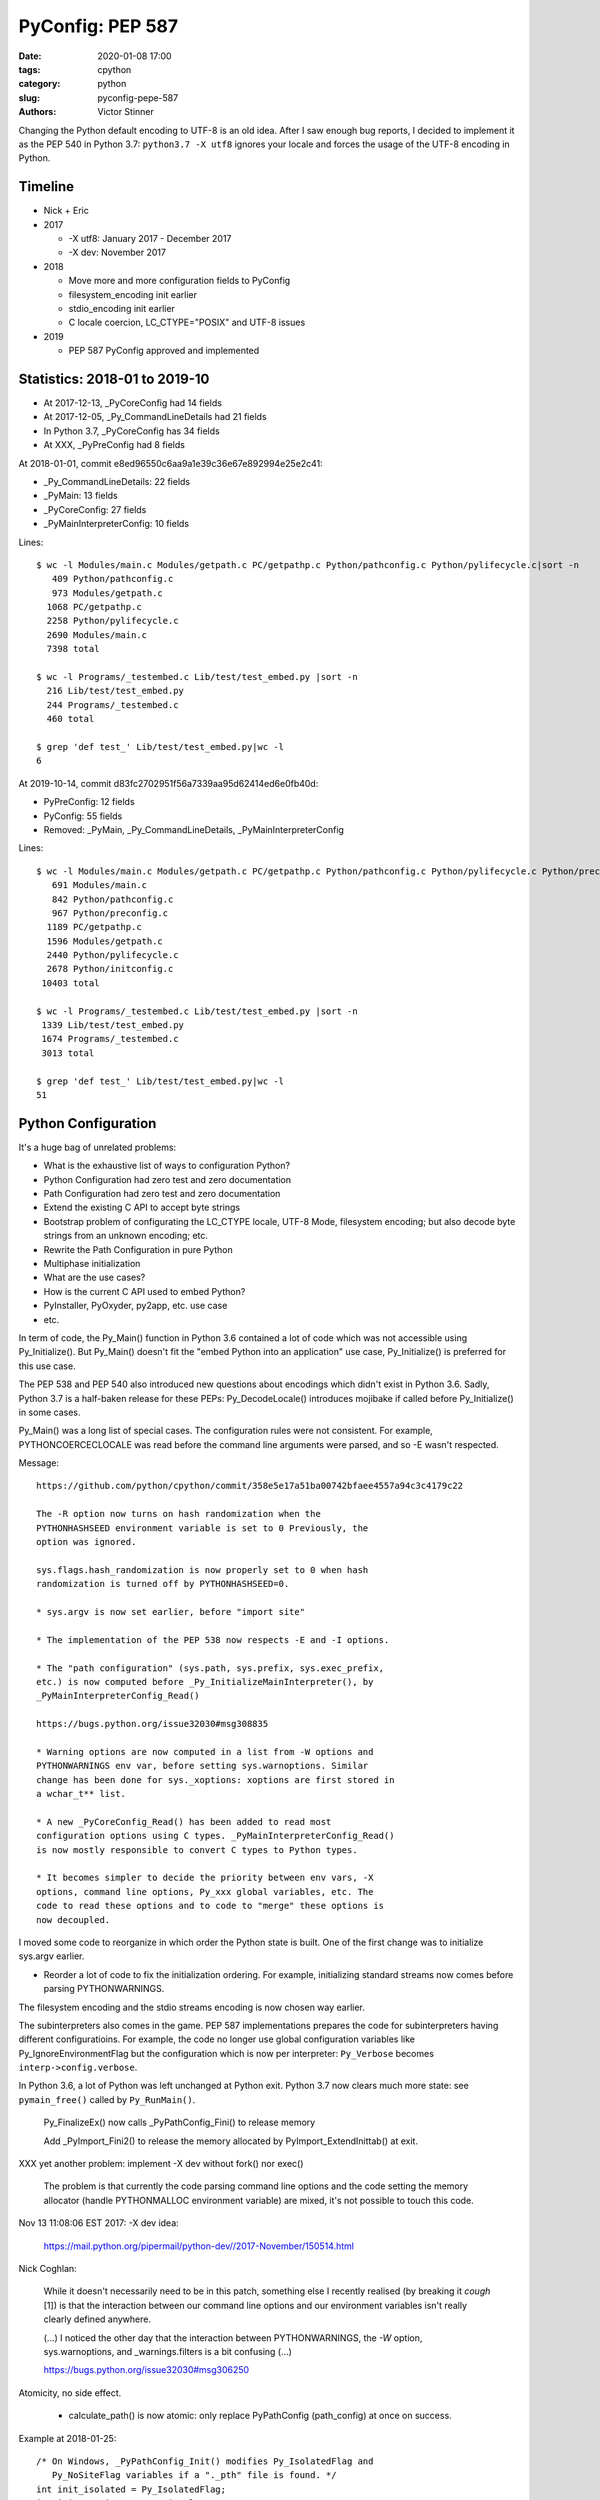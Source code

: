 +++++++++++++++++
PyConfig: PEP 587
+++++++++++++++++

:date: 2020-01-08 17:00
:tags: cpython
:category: python
:slug: pyconfig-pepe-587
:authors: Victor Stinner

Changing the Python default encoding to UTF-8 is an old idea. After I
saw enough bug reports, I decided to implement it as the PEP 540 in
Python 3.7: ``python3.7 -X utf8`` ignores your locale and forces the
usage of the UTF-8 encoding in Python.

Timeline
========

* Nick + Eric
* 2017

  * -X utf8: January 2017 - December 2017
  * -X dev: November 2017

* 2018

  * Move more and more configuration fields to PyConfig
  * filesystem_encoding init earlier
  * stdio_encoding init earlier
  * C locale coercion, LC_CTYPE="POSIX" and UTF-8 issues

* 2019

  * PEP 587 PyConfig approved and implemented

Statistics: 2018-01 to 2019-10
==============================

* At 2017-12-13, _PyCoreConfig had 14 fields
* At 2017-12-05, _Py_CommandLineDetails had 21 fields
* In Python 3.7, _PyCoreConfig has 34 fields
* At XXX, _PyPreConfig had 8 fields

At 2018-01-01, commit e8ed96550c6aa9a1e39c36e67e892994e25e2c41:

* _Py_CommandLineDetails: 22 fields
* _PyMain: 13 fields
* _PyCoreConfig: 27 fields
* _PyMainInterpreterConfig: 10 fields

Lines::

    $ wc -l Modules/main.c Modules/getpath.c PC/getpathp.c Python/pathconfig.c Python/pylifecycle.c|sort -n
       409 Python/pathconfig.c
       973 Modules/getpath.c
      1068 PC/getpathp.c
      2258 Python/pylifecycle.c
      2690 Modules/main.c
      7398 total

    $ wc -l Programs/_testembed.c Lib/test/test_embed.py |sort -n
      216 Lib/test/test_embed.py
      244 Programs/_testembed.c
      460 total

    $ grep 'def test_' Lib/test/test_embed.py|wc -l
    6


At 2019-10-14, commit d83fc2702951f56a7339aa95d62414ed6e0fb40d:

* PyPreConfig: 12 fields
* PyConfig: 55 fields
* Removed: _PyMain, _Py_CommandLineDetails, _PyMainInterpreterConfig

Lines::

    $ wc -l Modules/main.c Modules/getpath.c PC/getpathp.c Python/pathconfig.c Python/pylifecycle.c Python/preconfig.c Python/initconfig.c |sort -n
       691 Modules/main.c
       842 Python/pathconfig.c
       967 Python/preconfig.c
      1189 PC/getpathp.c
      1596 Modules/getpath.c
      2440 Python/pylifecycle.c
      2678 Python/initconfig.c
     10403 total

    $ wc -l Programs/_testembed.c Lib/test/test_embed.py |sort -n
     1339 Lib/test/test_embed.py
     1674 Programs/_testembed.c
     3013 total

    $ grep 'def test_' Lib/test/test_embed.py|wc -l
    51


Python Configuration
====================

It's a huge bag of unrelated problems:

* What is the exhaustive list of ways to configuration Python?
* Python Configuration had zero test and zero documentation
* Path Configuration had zero test and zero documentation
* Extend the existing C API to accept byte strings
* Bootstrap problem of configurating the LC_CTYPE locale, UTF-8 Mode,
  filesystem encoding; but also decode byte strings from an unknown
  encoding; etc.
* Rewrite the Path Configuration in pure Python
* Multiphase initialization
* What are the use cases?
* How is the current C API used to embed Python?
* PyInstaller, PyOxyder, py2app, etc. use case
* etc.

In term of code, the Py_Main() function in Python 3.6 contained a lot
of code which was not accessible using Py_Initialize(). But Py_Main()
doesn't fit the "embed Python into an application" use case,
Py_Initialize() is preferred for this use case.

The PEP 538 and PEP 540 also introduced new questions about encodings
which didn't exist in Python 3.6. Sadly, Python 3.7 is a half-baken
release for these PEPs: Py_DecodeLocale() introduces mojibake if called
before Py_Initialize() in some cases.

Py_Main() was a long list of special cases. The configuration rules were
not consistent. For example, PYTHONCOERCECLOCALE was read before the
command line arguments were parsed, and so -E wasn't respected.

Message::

    https://github.com/python/cpython/commit/358e5e17a51ba00742bfaee4557a94c3c4179c22

    The -R option now turns on hash randomization when the
    PYTHONHASHSEED environment variable is set to 0 Previously, the
    option was ignored.

    sys.flags.hash_randomization is now properly set to 0 when hash
    randomization is turned off by PYTHONHASHSEED=0.

    * sys.argv is now set earlier, before "import site"

    * The implementation of the PEP 538 now respects -E and -I options.

    * The "path configuration" (sys.path, sys.prefix, sys.exec_prefix,
    etc.) is now computed before _Py_InitializeMainInterpreter(), by
    _PyMainInterpreterConfig_Read()

    https://bugs.python.org/issue32030#msg308835

    * Warning options are now computed in a list from -W options and
    PYTHONWARNINGS env var, before setting sys.warnoptions. Similar
    change has been done for sys._xoptions: xoptions are first stored in
    a wchar_t** list.

    * A new _PyCoreConfig_Read() has been added to read most
    configuration options using C types. _PyMainInterpreterConfig_Read()
    is now mostly responsible to convert C types to Python types.

    * It becomes simpler to decide the priority between env vars, -X
    options, command line options, Py_xxx global variables, etc. The
    code to read these options and to code to "merge" these options is
    now decoupled.

I moved some code to reorganize in which order the Python state is
built. One of the first change was to initialize sys.argv earlier.

* Reorder a lot of code to fix the initialization ordering. For
  example, initializing standard streams now comes before parsing
  PYTHONWARNINGS.

The filesystem encoding and the stdio streams encoding is now chosen
way earlier.

The subinterpreters also comes in the game. PEP 587 implementations
prepares the code for subinterpreters having different configuratioins.
For example, the code no longer use global configuration variables
like Py_IgnoreEnvironmentFlag but the configuration which is now
per interpreter: ``Py_Verbose`` becomes ``interp->config.verbose``.

In Python 3.6, a lot of Python was left unchanged at Python exit.
Python 3.7 now clears much more state: see ``pymain_free()`` called by
``Py_RunMain()``.

    Py_FinalizeEx() now calls _PyPathConfig_Fini() to release memory

    Add _PyImport_Fini2() to release the memory allocated by
    PyImport_ExtendInittab() at exit.

XXX yet another problem: implement -X dev without fork() nor exec()

    The problem is that currently the code parsing command line options
    and the code setting the memory allocator (handle PYTHONMALLOC
    environment variable) are mixed, it's not possible to touch this
    code.

Nov 13 11:08:06 EST 2017: -X dev idea:

    https://mail.python.org/pipermail/python-dev//2017-November/150514.html

Nick Coghlan:

    While it doesn't necessarily need to be in this patch, something
    else I recently realised (by breaking it *cough* [1]) is that the
    interaction between our command line options and our environment
    variables isn't really clearly defined anywhere.

    (...) I noticed the other day that the interaction between
    PYTHONWARNINGS, the `-W` option, sys.warnoptions, and
    _warnings.filters is a bit confusing (...)

    https://bugs.python.org/issue32030#msg306250

Atomicity, no side effect.

  * calculate_path() is now atomic: only replace PyPathConfig
    (path_config) at once on success.

Example at 2018-01-25::

    /* On Windows, _PyPathConfig_Init() modifies Py_IsolatedFlag and
       Py_NoSiteFlag variables if a "._pth" file is found. */
    int init_isolated = Py_IsolatedFlag;
    int init_no_site = Py_NoSiteFlag;
    Py_IsolatedFlag = cmdline->isolated;
    Py_NoSiteFlag = cmdline->no_site_import;

    err = _PyCoreConfig_Read(config);

    cmdline->isolated = Py_IsolatedFlag;
    cmdline->no_site_import = Py_NoSiteFlag;
    Py_IsolatedFlag = init_isolated;
    Py_NoSiteFlag = init_no_site;

Avoid global variables::

    - static wchar_t prefix[MAXPATHLEN+1];
    + static PyPathConfig path_config = {.module_search_path = NULL};

    - gotlandmark(const wchar_t *landmark)
    + gotlandmark(wchar_t *prefix, const wchar_t *landmark)

Documentation: document the exiting API!

    https://docs.python.org/dev/c-api/init.html


Main milestones
===============

* PEP 540 implemented, Python 3.7.0 released with it
* Preinitialization
* Reading the config has no longer side effects
* PyPreConfig no longer uses strings: no more bootstrap issue with
  memory allocators
* PEP 587 accepted

Main development constraint: push small atomic changes without breaking
the master branch, nor breaking backward compatibility.

API constraint: when passing a configuration to a function, the input
config must not be modified. Functions have to duplicate the
configuration and work on their local copy.

What is the authority in term of configuration? Before preinit? During
core init? Once Python is fully initialized?

Problem 1: Encoding used to parse command line arguments
========================================================

To implement my PEP 540, there was a corner case. The UTF-8 Mode can be
enabled by the ``-X utf8`` command line. But the C code parsing command
line arguments works on Unicode (``wchar_t``), whereas the ``main()``
function gets them as bytes: ``int argc, char **argv``. The exception is
Windows where we get them directly as Unicode. Pseudo-code:

* Decode command line arguments (``char **argv``) from the locale
  encoding
* Parse command line arguments as Unicode
* If ``-X utf8`` is found, enable the UTF-8

The first problem is that parsing the command line arguments stores
string which are decoded from the locale encoding. If the UTF-8 mode is
enabled, already parsed strings use a different encoding (except if the
locale encoding is UTF-8).

One solution could be to throw away the parsed configuration, and
restart parsing the command line with UTF-8 mode enabled.

Problem 2: Scatted configuration
================================

The second problem is that the "Python configuration" is scattered all
around the C code in different files. Some files use static buffers to
store strings, like ``Modules/getpath.c``::

    static wchar_t prefix[MAXPATHLEN+1];
    static wchar_t exec_prefix[MAXPATHLEN+1];
    static wchar_t progpath[MAXPATHLEN+1];
    static wchar_t *module_search_path = NULL;

There are many ways to configure Python:

* Command line arguments like ``-E``
* Environment variable like ``PYTHONPATH``
* Configuration files like ``pyvenv.cfg``
* Global configuration variables like ``Py_IgnoreEnvironmentFlag``
* Function call like ``Py_SetPath()``

Each configures different options.

Some configuration parameters are not accessible from the C API, or not
easily. For example, there is no API to override the default values of
``sys.executable``.


Implementation of the PEP 540: UTF-8 Mode
=========================================

Issue created in January 2017: https://bugs.python.org/issue29240

"TODO: re-encode sys.argv from the local encoding to UTF-8 in Py_Main()
when the UTF-8 mode is enabled"

PR created in March 2017: https://github.com/python/cpython/pull/855

2017-12-13::

    bpo-29240: PEP 540: Add a new UTF-8 Mode (#855)
    https://github.com/python/cpython/commit/91106cd9ff2f321c0f60fbaa09fd46c80aa5c266

At the first PEP 540 commit, _PyCoreConfig had 14 fields.


2017-12-16::

    New changeset 9454060e84a669dde63824d9e2fcaf295e34f687 by Victor Stinner in branch 'master':
    bpo-29240, bpo-32030: Py_Main() re-reads config if encoding changes (#4899)
    https://github.com/python/cpython/commit/9454060e84a669dde63824d9e2fcaf295e34f687


    while (1) {
        /* Watchdog to prevent an infinite loop */
        loops++;
        if (loops == 3) {
            pymain->err = _Py_INIT_ERR("Encoding changed twice while "
                                       "reading the configuration");
            goto done;
        }
        ...
        res = pymain_read_conf_impl(pymain);
        ...

        if (!encoding_changed) {
            break;
        }
        ...
    }

2017-12-21, problems arise::

    New changeset 424315fa865b43f67e36a40647107379adf031da by Victor Stinner in branch 'master':
    bpo-29240: Skip test_readline.test_nonascii() (#4968)
    https://github.com/python/cpython/commit/424315fa865b43f67e36a40647107379adf031da


2018-01-10::

    New changeset 2cba6b85797ba60d67389126f184aad5c9e02ff3 by Victor Stinner in branch 'master':
    bpo-29240: readline now ignores the UTF-8 Mode (#5145)
    https://github.com/python/cpython/commit/2cba6b85797ba60d67389126f184aad5c9e02ff3

    Add new fuctions ignoring the UTF-8 mode:

    * _Py_DecodeCurrentLocale()
    * _Py_EncodeCurrentLocale()
    * _PyUnicode_DecodeCurrentLocaleAndSize()
    * _PyUnicode_EncodeCurrentLocale()

time.strftime() must use the current LC_CTYPE encoding, not UTF-8 if the
UTF-8 mode is enabled.

2018-01-15::

    https://github.com/python/cpython/commit/7ed7aead9503102d2ed316175f198104e0cd674c

    bpo-29240: Fix locale encodings in UTF-8 Mode (#5170)

    Modify locale.localeconv(), time.tzname, os.strerror() and other
    functions to ignore the UTF-8 Mode: always use the current locale
    encoding.


Rework Py_Main()
================

I started by reworking functions around ``Py_Main()`` in
``Modules/main.c``. I splitted long functions into smaller functions.  I
added structures to replace global variables. I tried to work step by
step.

The main risk was to introduce a regression. By the way, there was
basically zero test on the "Python configuration".

2017-11-15 .. 2018-01-24 (+ 2018-06-15 + 2018-10-30)

It will take me **3 months of work and 45 commits** to completely cleanup
``Py_Main()`` and put almost all Python configuration options into the private
C ``_PyCoreConfig`` structure.

Introduction.

    Python has a lot of code for its initialization. It's very hard to
    touch this code without risking to break something. It's hard to
    move code since many parts of the code are interdepent. The code
    rely on global "Py_xxx" configuration variables like Py_IsolateFlag
    (set by -I command line option).

    Moreover, currently Python uses the "Python runtime" early. For
    example, the code to parse the -W command line option uses
    PyUnicode_FromWideChar() and PyList_Append(). We need a stricter
    separation for the code before the "Python runtime" is initialized,
    at least partially initialized.

    Nick Coghlan and Eric Snow are already working on all these issues
    as part of the implementation of PEP 432. They redesigned
    Py_Initialize() and Py_Finalize().

    I would like to finish the work on the step before: the Py_Main() function.

    Attached PR is a work-in-progress to rework deeply the Py_Main()
    function. I have different goals:

    * Enhance error handling:

      * Avoid whenever possible calls to Py_FatalError() -- currently,
        Py_FatalError() is still called, but at a single place
      * My patch adds missing checks on PyDict_SetItem() or
        PyList_Append() calls, catch errors when adding warnings options
        and XOptions

    * Reorder code to initialize: initialize Python in the "correct"
      order
    * Better "finalization": pymain_free() is now responsible to free
      memory of all data used by Py_Main(). The ownership of strings is
      now better defined. For example, Py_SetProgramName() memory was
      not released before.
    * pymain_init() is now the code which must not use the Python
      runtime
    * pymain_core() uses the Python runtime. Its code to initialize the
      Python runtime should be easier to follow

    Since pymain_free() now wants to release the memory, we need to
    force a memory allocator for PyMem_RawMalloc(), since pymain_core()
    changes the memory allocator. The main() already does something
    similar, but with simpler code since main() is a private function,
    whereas Py_Main() seems to be part of the public C API!

2017-11-15:

    I wrote a new "_PyInitError" type to report more information when
    something goes wrong

    Python doesn't fail with abort() anymore

    Notice the new "_Py_HashRandomization_Init" function name which
    gives context to the error message

2017-11-15::

    New changeset f7e5b56c37eb859e225e886c79c5d742c567ee95 by Victor Stinner in branch 'master':
    bpo-32030: Split Py_Main() into subfunctions (#4399)
    https://github.com/python/cpython/commit/f7e5b56c37eb859e225e886c79c5d742c567ee95

Parse more env vars in Py_Main():

  * faulthandler
  * tracemalloc
  * importtime

Move more and more scattered code to main.c.

PyPathConfig now uses dynamically allocated memory.

At 2017-12-05, _Py_CommandLineDetails had 21 fields::

    typedef struct {
        wchar_t *filename;           /* Trailing arg without -c or -m */
        wchar_t *command;            /* -c argument */
        wchar_t *module;             /* -m argument */
        _Py_OptList warning_options; /* -W options */
        PyObject *extra_options;     /* -X options */
        int print_help;              /* -h, -? options */
        int print_version;           /* -V option */
        int bytes_warning;           /* Py_BytesWarningFlag */
        int debug;                   /* Py_DebugFlag */
        int inspect;                 /* Py_InspectFlag */
        int interactive;             /* Py_InteractiveFlag */
        int isolated;                /* Py_IsolatedFlag */
        int optimization_level;      /* Py_OptimizeFlag */
        int dont_write_bytecode;     /* Py_DontWriteBytecodeFlag */
        int no_user_site_directory;  /* Py_NoUserSiteDirectory */
        int no_site_import;          /* Py_NoSiteFlag */
        int use_unbuffered_io;       /* Py_UnbufferedStdioFlag */
        int verbosity;               /* Py_VerboseFlag */
        int quiet_flag;              /* Py_QuietFlag */
        int skip_first_line;         /* -x option */
        _Py_OptList xoptions;        /* -X options */
    } _Py_CommandLineDetails;

2017-12-06::

    https://github.com/python/cpython/commit/6bf992a1ac6f3f4d0f83ead9c6403a76afdbe6eb

    bpo-32030: Add pymain_get_global_config() (#4735)

    Py_Main() now starts by reading Py_xxx configuration variables to
    only work on its own private structure, and then later writes back
    the configuration into these variables.

2017-12-13:

Serhiy Storchaka:

    Wow, 28 PRs for a single issue! This is a record.

Victor:

    You can expect much more :-) One of the goal of the PEP 432 is to
    put compute sys.path and put it in _PyMainInterpreterConfig. I'm
    trying to implement that, but we are still far from being able to do
    it. At least, we are getting closer at each commit.

    While it might be possible to squash 28 changes into a single
    change, I wouldn't be able to review it (I review my own changes on
    GitHub :-)), and it would very annoying if it causes any regression
    :-(





Add -X dev
==========

https://bugs.python.org/issue32043

2017-11-16::

    New changeset ccb0442a338066bf40fe417455e5a374e5238afb by Victor Stinner in branch 'master':
    bpo-32043: New "developer mode": "-X dev" option (#4413)
    https://github.com/python/cpython/commit/ccb0442a338066bf40fe417455e5a374e5238afb


More Py_Main() rework
=====================

2017-11-23::

    https://github.com/python/cpython/commit/0327bde9da203bb256b58218d012ca76ad0db4e4

    bpo-32030: Rewrite calculate_path() (#4521)

    * calculate_path() rewritten in Modules/getpath.c and PC/getpathp.c
    * Move global variables into a new PyPathConfig structure.

2017-11-24::

    New changeset 46972b7bc385ec2bdc7f567bbd22c9e56ffdf003 by Victor Stinner in branch 'master':
    bpo-32030: Add _PyMainInterpreterConfig_ReadEnv() (#4542)
    https://github.com/python/cpython/commit/46972b7bc385ec2bdc7f567bbd22c9e56ffdf003

    Py_GetPath() and Py_Main() now call
    _PyMainInterpreterConfig_ReadEnv() to share the same code to get
    environment variables.

Py_GetPath() is annoying: it should be possible to call it before
Py_Initialize(), and it should respect other configuration variables
like Py_IgnoreEnvironmentFlag and PYTHONHOME environment variables.

This change started the move towards reusing the same code path
for Py_Main() configuration and Py_GetPath() configuration.

At this stage, the path configuration was living in 2 main structures::

    typedef struct {
        int install_signal_handlers;
        /* PYTHONPATH environment variable */
        wchar_t *module_search_path_env;
        /* PYTHONHOME environment variable, see also Py_SetPythonHome(). */
        wchar_t *home;
    } _PyMainInterpreterConfig;

    typedef struct {
        wchar_t prefix[MAXPATHLEN+1];
        wchar_t exec_prefix[MAXPATHLEN+1];
        wchar_t progpath[MAXPATHLEN+1];
        wchar_t *module_search_path;
    } PyPathConfig;

    /* getpath.c */
    static PyPathConfig path_config = {.module_search_path = NULL};

https://github.com/python/cpython/commit/ebac19dad6263141d5db0a2c923efe049dba99d2

* config_get_program_name() and calculate_program_full_path() now
  also decode paths using Py_DecodeLocale() to use the
  surrogateescape error handler, rather than decoding using
  mbstowcs() which is strict.

2017-12-01::

    New changeset 0ea395ae964c9cd0f499e2ef0d0030c971201220 by Victor Stinner in branch 'master':
    bpo-32030: Add Python/pathconfig.c (#4668)
    https://github.com/python/cpython/commit/0ea395ae964c9cd0f499e2ef0d0030c971201220

    Factorize code from PC/getpathp.c and Modules/getpath.c to remove
    duplicated code.

Path Config
===========

2017-12-13::

    New changeset 11a247df88f15b51feff8a3c46005676bb29b96e by Victor Stinner in branch 'master':
    bpo-32030: Add _PyPathConfig_ComputeArgv0() (#4845)
    https://github.com/python/cpython/commit/11a247df88f15b51feff8a3c46005676bb29b96e

    * Split _PySys_SetArgvWithError() into subfunctions for Py_Main():

      * Create the Python list object
      * Set sys.argv to the list
      * Compute argv0
      * Prepend argv0 to sys.path

    * Add _PyPathConfig_ComputeArgv0()

The code was in PySys_SetArgvEx() in Python 3.6.


Memory allocators
=================


2017-11-29::

    New changeset 5d39e0429029324cae90bba2f19fb689b007c7d6 by Victor Stinner in branch 'master':
    bpo-32030: Rework memory allocators (#4625)
    https://github.com/python/cpython/commit/5d39e0429029324cae90bba2f19fb689b007c7d6

XXX _PyPreConfig using only int

XXX default raw memory allocator: save, force, restore


Scattered?
==========

* warning options: Lib/warnings.py, Python/_warnings.c
* faulthandler
* tracemalloc
* showrefcount, showalloccount: listobject.c, object.c, tupleobject.c,
  import.c, pylifecycle.c
* PYTHONHOME: getpath.c, getpathc.p


_PyInitError API
================

In Python 3.6, Py_Main() calls ``Py_FatalError()`` when something goes
wrong. This function not only exits the process, but it can also create
a coredump because it calls ``abort()``. I wanted to provide a better
way to report errors. I create a new ``_PyInitError`` API. Each function
returns ``_PyInitError`` which is basically either "ok" or an error (an
error message). The goal is to let the caller decides how to handle the
error and never exit the process. When Python is embedded in an
application, it's a bad practice to exit the whole process!

Example::

    static _PyInitError
    wstrlist_append(int *len, wchar_t ***list, const wchar_t *str)
    {
        ...
        wchar_t **list2 = (wchar_t **)PyMem_RawRealloc(*list, size);
        if (list2 == NULL) {
            PyMem_RawFree(str2);
            return _Py_INIT_NO_MEMORY();
        }
        ...
        return _Py_INIT_OK();
    }


_PyCoreConfig
=============

I create a C structure to store the "Python configuration" using C
types. I started with 3 fields. In Python 3.7, the ``_PyCoreConfig``
structure has not less than 34 fields!

Extract::

    typedef struct {
        int install_signal_handlers;  /* Install signal handlers? -1 means unset */
        int ignore_environment; /* -E, Py_IgnoreEnvironmentFlag */
        int use_hash_seed;      /* PYTHONHASHSEED=x */
        ...
    } _PyCoreConfig;

My goal was to be able to read all the Python configuration at once
with no side effect. **Reading** the configuration must not modify
any Python state. **Writing** the configuration must be a separated
and explicit action.

It took me several months to achieve this goal. I moved configuration
options one by one with a lot of care.

_PyMainInterpreterConfig
========================

Nick Coghlan? Eric Snow?

Python 3.7 ::

    typedef struct {
        int install_signal_handlers;   /* Install signal handlers? -1 means unset */
        PyObject *argv;                /* sys.argv list, can be NULL */
        PyObject *executable;          /* sys.executable str */
        PyObject *prefix;              /* sys.prefix str */
        PyObject *base_prefix;         /* sys.base_prefix str, can be NULL */
        PyObject *exec_prefix;         /* sys.exec_prefix str */
        PyObject *base_exec_prefix;    /* sys.base_exec_prefix str, can be NULL */
        PyObject *warnoptions;         /* sys.warnoptions list, can be NULL */
        PyObject *xoptions;            /* sys._xoptions dict, can be NULL */
        PyObject *module_search_path;  /* sys.path list */
    } _PyMainInterpreterConfig;


_PyMain
=======

To split the giant ``Py_Main()`` function into subfunctions, I started
to move variables into a new ``_PyMain`` structure::

    /* Structure used by Py_Main() to pass data to subfunctions */
    typedef struct {
        int argc;
        int use_bytes_argv;
        char **bytes_argv;
        wchar_t **wchar_argv;

        /* Exit status or "exit code": result of pymain_main() */
        int status;
        /* Error message if a function failed */
        _PyInitError err;

        ...
    } _PyMain;

I knew that it was ugly, but it was a simple way to refactor the code.

At the beginning, some options were stored in ``_PyMain`` and some
others in ``_PyCoreConfig`` as a transition period, to be able to
rework the code incrementally. They are some very special and complex
options.


Test suite
==========

When Python 3.7.0 has been released, we got multiple bug reports about
regressions that I introduced. I felt ashame but there was basically
no test...

I decided to start writing some basic tests. At the beginning, I only
tested a few ``_PyCoreConfig`` fields. I tested the different ways
to configuration Python:

* "Legacy" ``Py_Initialize()`` function
* Global configuration variables
* Environment variables
* The new private ``_PyCoreConfig`` API

I decided to not test the "Path Configuration" which is the most complex
part of the Python configuration. Untested options:

* Global configuration variable: ``Py_HasFileSystemDefaultEncoding``
* Core config: ``dll_path``, ``executable``, ``module_search_paths``
* Main config: ``module_search_path``


Preinitialization: first failed attempt
=======================================

First failed attempt:

2018-11-16: https://bugs.python.org/issue35266
Add _PyPreConfig and rework _PyCoreConfig and _PyMainInterpreterConfig

    When I looked again at this issue, I'm not sure how what should be
    done, what is the proper design, what should stay after Python
    initialization, etc. I prefer to abandon this change and maybe retry
    to write it later.

    I have a more advanced version in this branch of my fork:
    https://github.com/vstinner/cpython/commits/pre_config_next

Abandonned idea:

    I created bpo-35265 "Internal C API: pass the memory allocator in a
    context" to pass a "context" to a lot of functions, context which
    contains the memory allocator but can contain more things later.


Memory allocator, context, different structures for configuration...
it's really not an easy topic :-( There are so many constraints put into
a single API!

The conservation option at this point is to keep the API private.



Preinitialization: second attempt
=================================

https://bugs.python.org/issue36142#msg336791

I added a _PyCoreConfig structure to Python 3.7 which contains almost
all parameters used to configure Python. Problems: _PyCoreConfig uses
bytes and Unicode strings (char* and wchar_t*) whereas it is also used
to setup the memory allocator and (filesystem, locale and stdio)
encodings.

I propose to add a new _PyPreConfig which is the "strict minimum"
configuration to setup encodings and the memory allocator. In practice,
it also contains parameters which directly or indirectly impacts the
allocator and encodings. For example, isolated impacts use_environment
which impacts the allocator (PYTHONMALLOC environment variable). Another
example: dev_mode=1 sets the allocator to "debug".

The command line arguments are now parsed twice. _PyPreConfig only
parses a few parameters like -E, -I and -X. A temporary _PyPreCmdline is
used to store command line arguments like -X options.

I moved structures closer to where they are used. "Global" _PyMain
structure has been removed. _PyCmdline now lives way shorter than
previously and is moved from main.c to coreconfig.c. The idea is to
better control when and how memory is allocated.


_Py_PreInitialize(): step 3
===========================

https://github.com/python/cpython/commit/f29084d611a6ca504c99a0967371374febf0ccc3

bpo-36301: Add _PyRuntimeState.preconfig (GH-12506)

bpo-36301: Remove _PyCoreConfig.preconfig (GH-12546)

    Note for myself: PYTHONDEVMODE=1, PreConfig isolated=1, CoreConfig
    isolated=0: is the dev mode enabled or not? IMHO it should not.
    Maybe add a specific unit test?


C types vs PyObject*
====================

https://bugs.python.org/issue36142#msg336989

Agreed - I think the biggest thing we learned from the
pre-implementation in Python 3.7 is that the "Let's move as much config
as we can to Python C API data types" fell down in a couple of areas:

1. The embedding application is likely to speak char* and/or wchar_*
natively, not PyObject*, and this applies even for CPython's own current
`Py_Main` implementation.

2. There's some core system libc interaction scaffolding that we need in
place first, giving 3 phases, not two:

(...)

Second Py_Main() rework
=======================

https://github.com/python/cpython/commit/dfe884759d1f4441c889695f8985bc9feb9f37eb
https://github.com/python/cpython/commit/95e2cbf32f8156c239b27dae558ba058d0f2d496

* Move code parsing command line arguments from main.c to coreconfig.c
* Modify _PyInitError to return an "exitcode" rather than an error
* Remove _PyMain.err (_PyInitError) and modify functions to return
  _PyInitError instead
* Remove _PyMain structure: add run_command, run_module, run_filename
  and skip_source_first_line from _PyMain to _PyCoreConfig. This change
  doesn't fit well with PEP 432 design, but it was more a practical
  compromise to be able to move on.


Prepare implementation for the PEP
==================================

Preinitialization
-----------------

There were a few major pain points to solve before being to propose
a public API. One of them was the blurry "preinitialization".

There was also the question of enabling or not PEP 538 and PEP 540
(UTF-8 Mode) when the legacy Py_Initialize() function is used.

https://bugs.python.org/issue36202#msg337915
    Calling Py_DecodeLocale() before _PyPreConfig_Write() can produce mojibake

https://bugs.python.org/issue36301
    Add _Py_PreInitialize() function

XXX INADA-san started a thread
XXX Steve Dower XXX

First implementation: _PyConfig.preconfig. isolated and use_environment
moved to _PyPreConfig to avoid redundancy.

* _PyCoreConfig_Read() calls _PyPreConfig_Read()

I moved more and more fields to _PyPreConfig:

* utf8_mode, coerce_c_locale, coerce_c_locale_warn, legacy_windows_stdio
* allocator, dev_mode

_PyPreConfig also parses command line arguments: -E and -I.

_PyCoreConfig_Read gets a second parameter::

    PyAPI_FUNC(_PyInitError) _PyCoreConfig_Read(_PyCoreConfig *config,
        const _PyPreConfig *preconfig);

_PyPreConfig_Write() sets the memory allocator.

    "_PyPreConfig_Write() now reallocates the pre-configuration with the
    new memory allocator."

_PyPreConfig_Read() now sets temporarily LC_CTYPE to the user preferred
locale, as _PyPreConfig_Write() will do permanentely.

The pre-configuration is designed to be as small as possible, it
configures:

* memory allocators
* LC_CTYPE locale and set the UTF-8 mode

The _PyPreConfig structure has 8 fields:

* allocator
* coerce_c_locale
* coerce_c_locale_warn
* dev_mode
* isolated
* (Windows only) legacy_windows_fs_encoding
* use_environment
* utf8_mode

I had to include fields which have an impact on other fields. Examples:

* dev_mode=1 sets allocator to "default";
* isolated=1 sets use_environment to 0;
* legacy_windows_fs_encoding=1 sets utf8_mode to 0.

I removed the last side effects of _PyCoreConfig_Read(): it no longer
modify the locale. Same for the new _PyPreConfig_Read(): zero size
effect.

The new _PyPreConfig_Write() and _PyCoreConfig_Write() are now
responsible to write the new configurations.

Mojibake
--------

I created bpo-36202: "Calling Py_DecodeLocale() before _PyPreConfig_Write() can produce mojibake".

Step 4
-------

bpo-36763: Fix Py_SetStandardStreamEncoding() (GH-13028)
bpo-36763: Add _PyCoreConfig_SetArgv() (GH-13030)
bpo-36763: Rework _PyInitError API (GH-13031)
bpo-36763: Add _PyCoreConfig_SetString() (GH-13035)
bpo-36763: Make _PyCoreConfig.check_hash_pycs_mode public (GH-13052)
bpo-36763: Add _PyCoreConfig._config_version (GH-13065)
bpo-36763: _PyCoreConfig_SetPyArgv() preinitializes Python (GH-13037)
bpo-36763: Remove _PyCoreConfig._init_main (GH-13066)

I updated my PEP 587:
[Python-Dev] RFC: PEP 587 "Python Initialization Configuration": 2nd version
https://mail.python.org/pipermail/python-dev/2019-May/157290.html

bpo-36763: Add _PyCoreConfig.parse_argv (GH-13361)
bpo-36763: Add _PyCoreConfig.configure_c_stdio (GH-13363)

    XXX tweet + email to capi-sig

bpo-36763: Remove _PyCoreConfig.program (GH-13373)
bpo-36763: _Py_RunMain() doesn't call Py_Exit() anymore (GH-13390)
bpo-36763: Remove _PyCoreConfig.dll_path (GH-13402)
bpo-36763: Fix Python preinitialization (GH-13432)

    * Add _PyPreConfig.parse_argv
    * Add _PyCoreConfig._config_init field and _PyCoreConfigInitEnum enum
      type

bpo-36763: Add _PyPreConfig._config_init (GH-13481)

wchar_t* only
-------------

https://bugs.python.org/issue36775

bpo-36775: Add _PyUnicode_InitEncodings() (GH-13057)
bpo-36775: _PyCoreConfig only uses wchar_t* (GH-13062)

    _PyCoreConfig: Change filesystem_encoding, filesystem_errors,
    stdio_encoding and stdio_errors fields type from char* to wchar_t*.


Implement the PEP
=================

https://github.com/python/cpython/commit/331a6a56e9a9c72f3e4605987fabdaec72677702

    XXX diffstat

February 2019
=============

INADA Naoki: Adding char* based APIs for Unix
https://discuss.python.org/t/adding-char-based-apis-for-unix/916

Py_Main() expects argv as an array of wchar_t* strings.

Python has several high-level C API which accept or return wchar_t* string.
It is OK on Windows, but I don’t want to use wchar_t* on Unix.

Victor added ``_Py_UnixMain(int argc, char **argv)`` which is char* version
of ``Py_Main(int argc, wchar_t **argv)``.  Can we make it public API? Is the
name looks good?

And there are some other wchar_t* APIs. Can we add char* version for
them? ::

    Doc/c-api/sys.rst
    218:.. c:function:: void PySys_AddWarnOption(const wchar_t *s)
    233:.. c:function:: void PySys_SetPath(const wchar_t *path)
    275:.. c:function:: void PySys_AddXOption(const wchar_t *s)

    Doc/c-api/init.rst
    344:.. c:function:: void Py_SetProgramName(const wchar_t *name)
    375:.. c:function:: wchar_t* Py_GetPrefix()
    388:.. c:function:: wchar_t* Py_GetExecPrefix()
    423:.. c:function:: wchar_t* Py_GetProgramFullPath()
    436:.. c:function:: wchar_t* Py_GetPath()
    456:.. c:function::  void Py_SetPath(const wchar_t *)
    551:.. c:function:: void PySys_SetArgvEx(int argc, wchar_t **argv, int updatepath)
    599:.. c:function:: void PySys_SetArgv(int argc, wchar_t **argv)
    611:.. c:function:: void Py_SetPythonHome(const wchar_t *home)

Make pyvenv style virtual environments easier to configure when embedding Python
https://bugs.python.org/issue22213

2014-08-17: Graham Dumpleton

2019-02-06: Nick Coghlan

Similar issue: https://bugs.python.org/issue35706


Well, it's a strange story. At the beginning, I had a very simple use
case... it took me more or less one year to implement it :-) My use case
was to add... a new -X utf8 command line option:

* parsing the command line requires to decode bytes using an encoding
* the encoding depends on the locale, environment variable and options on the command line
* environment variables depend on the command line (-E option)

If the utf8 mode is enabled (PEP 540), the encoding must be set to
UTF-8, all configuration must be removed and the whole configuration
(env vars, cmdline, etc.) must be read again from scratch :-)

To be able to do that, I had to collect *every single* thing which has
an impact on the Python initialization: all things that I moved into
_PyCoreConfig.

... but I didn't want to break the backward compatibility, so I had to
keep support for Py_xxx global configuration variables... and also the
few initialization functions like Py_SetPath() or
Py_SetStandardStreamEncoding().

Later it becomes very dark, my goal became very unclear and I looked at the PEP 432 :-)


If a _PyCoreConfig field is set: it has the priority over any other way
to initialize the field. _PyCoreConfig has the highest prioririty.

For example, _PyCoreConfig allows to completely ignore the code which
computes sys.path (and related variables) by setting directly the "path
configuration":

Nick:
https://bugs.python.org/issue22213#msg335688

    Steve, you're describing the goals of PEP 432 - design the desired
    API, then write the code to implement it. So while Victor's goal was
    specifically to get PEP 540 implemented, mine was just to make it so
    working on the startup sequence was less awful (and in particular,
    to make it possible to rewrite getpath.c in Python at some point).

    Unfortunately, it turns out that redesigning a
    going-on-thirty-year-old startup sequence takes a while, as we first
    have to discover what all the global settings actually *are* :)

INADA-san: "Thank you for adding bytes based APIs, and congrats for your
PEP 587. It looks very tough job."


Updating the PEP 432?
=====================

> I like where you're going with this, but would be willing to write an update to PEP 432 to sketch out in advance what you now think the end state is going to look like?

Sadly, I'm unable to design in advance what will be the final state.

Python initialization is a giant beast, full of traps, with many practical issues.

I'm moving slowly, step by step.

https://bugs.python.org/issue35266#msg330069


Deprecate calling Py_Main() after Py_Initialize()? Add Py_InitializeFromArgv()?
===============================================================================

https://bugs.python.org/issue36204

See bpo-34008: "Do we support calling Py_Main() after Py_Initialize()?".
I had to fix a regression in Python 3.7 to fix the application called
"fontforge".

Pseudo-code of fontforge::

    Py_Initialize()
    for file in files:
       PyRun_SimpleFileEx(file)
    Py_Main(arg, argv)
    Py_Finalize()

PySys_SetArgvEx() can be called before Py_Initialize(), but arguments
passed to this function are not parsed.


PEP 540 UTF-8 Mode
==================

November 2017, I created bpo-32030 to split the big Py_Main() function into smaller subfunctions. My motivation was to be able to properly implement my PEP 540.

It will take me 3 months of work and 45 commits to completely cleanup Py_Main() and put almost all Python configuration options into the private C _PyCoreConfig structure.

December 2017, bpo-32030, thanks to the Py_Main() refactoring, I was able to finish the implementation of my PEP.

I pushed my commit 9454060e:

    Py_Main() re-reads config if encoding changes

    If the encoding change (C locale coerced or UTF-8 Mode changed), Py_Main() now reads again the configuration with the new encoding.

If the encoding changed after reading the Python configuration, cleanup the configuration and read again the configuration with the new encoding. The key feature here allowed by the refactoring is to be able to cleanup properly all the configuration.



PRs rewritten at least 6 times from scratch
===========================================

When I started to change the implementation, it was common that I had to
make changes which I didn't expect, then more changes, then even more
changes. At the end, the overall change was giant.

In this case, I tried to rewrite the change from scratch step by step.
By merging small "atomic" changes. I proposed a PR. And merged the PR
before writing the second change. GitHub doesn't support a serie of
multiple PRs, and conflicts were too likely anyway.

Sometimes, I failed to find the right approach to write small changes.
I had to iterate up to 6 times over a few days to find the real starting
point and be able to start pushing public changes one by one.

Most changes had to modify at least 3 files because the implementation
is scattered into multiple files. Many simple changes had to modify 10
files or more, to update an API for example.


PEP 587 History
===============

Emails
------

1 August 2018
[Python-Dev] New _Py_InitializeFromConfig() function (PEP 432)
http://git.net/python-development/msg33070.html
http://git.net/python-development/msg39698.html

Wed Mar 27 13:48:59 EDT 2019
https://mail.python.org/pipermail/python-dev/2019-March/156884.html

Version 1 (March 28, 2019)
--------------------------

I designed the first version of the PEP to minimize the size of the API:
provide the bare minimum just to configure Python.

"Since Steve Dower asked me to write a formal PEP for my proposal of a
new C API to initialize Python, here you have!"

https://mail.python.org/archives/list/python-dev@python.org/thread/C6JQ6NHTB3BP6RWD4PA3FSL3T46N3FBG/

Version 2 (May 2, 2019)
-----------------------

The bare minimum was too minimum. I added ``PyConfig_Read()`` which
is a key feature to override the configure read by Python.

Version 3 (May 15, 2019)
------------------------

Strings are now in Unicode by default (``wchar_t**``), bytes strings
become second class citizen.

Version 4 (May 20, 2019)
------------------------

Steve Dower and me had a strong disagreement on the default
configuration. So I changed my PEP to add not one but two default
configurations!

* "Python Configuration" behaves as the regular Python
* "Isolated Configuration" ignores the environment, designed to embed
  Python into an application

I have been asked to get ride of macros, since they don't work well with
programming languages other than C. Or even in C, it's not convenient.
For example, ``PyConfig_INIT`` macro for static initialization has been
replaced with ``PyConfig_InitIsolatedConfig()`` and
``PyConfig_InitPythonConfig()`` functions.

I also removed the special case of PyConfig which uses only static
data, no dynamically allocated memory.

Version 5 (May 24, 2019)
------------------------

Add "Multi-Phase Initialization Private Provisional API".

PEP Accepted!
-------------

Thomas Wouters was selected as the BDFL-delegate for my PEP. He didn't
like PyInitError name. We agreed on the "PyStatus" name. He didn't like
PyStatus_Exception() name, but we failed to find a better name.

`Thomas Wouters accepted my PEP 587 on May 26, 2019
<https://mail.python.org/pipermail/python-dev/2019-May/157721.html>`_.

Enhancements of the PEP discussion
----------------------------------

One great enhancement was that PyPreConfig stopped to use dynamically
allocated strings, only integers. The problem is that PyPreConfig is
used to setup the memory allocators. Having to allocate memory to
initialize the memory allocator caused me a lot of troubles in the
implementation. Avoiding strings made the code way simpler!

I also added Py_RunMain() which is a nice enhancement.

I explained how PyImport_FrozenModules, PyImport_AppendInittab() and
PyImport_ExtendInittab() interact with the new API. I didn't know them
before I wrote the PEP :-)

The ratione is now quite good to list problems solved by the new API.

Nick Coghlan helped me to clarify the interactions with his PEP 432.


Updating the implementation while updating the PEP
==================================================

The first versions of the PEP had some "suboptimum" APIs because of
implementation issues.

One major pain point was that almost all strings of PyConfig were
Unicode strings (``wchar_t*``) except of ``filesystem_encoding``
and ``filesystem_errors``. Not only the implementation used bytes
strings internally, but XXX

XXX

_PyMainInterpreterConfig removed
================================

While I like the idea of the PEP 432, the implementation was far from
being usable. The expected API itself wasn't well defined. I decided
to remove _PyMainInterpreterConfig structure until we reopen the
discussion of "Multi-Phase Initialization".

Dev
===

Technically, I could push a single giant commit, but it would be
impossible to review it, even for myself, whereas I'm reading each
change multiple times. I'm testing each change on Windows, macOS,
Linux and FreeBSD to make sure that everything is fine.

Documentation
=============

Another part of the work is to enhance the documentation. You can for
example now find an explicit list of C functions which can be called
before Py_Initialize():

https://docs.python.org/dev/c-api/init.html#before-python-initialization
